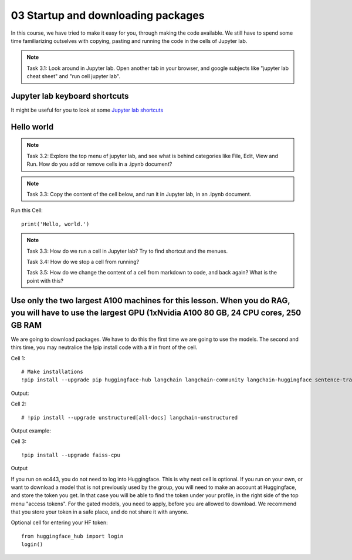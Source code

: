 .. _03_downloading_packages:

03 Startup and downloading packages
=====================================

In this course, we have tried to make it easy for you, through making the code available. We still have to spend some time familiarizing outselves with copying, pasting and running the code in the cells of Jupyter lab.


.. note::

  Task 3.1: Look around in Jupyter lab. Open another tab in your browser, and google subjects like "jupyter lab cheat sheet" and "run cell jupyter lab".

Jupyter lab keyboard shortcuts
-------------------------------

It might be useful for you to look at some `Jupyter lab shortcuts <https://gist.github.com/discdiver/9e00618756d120a8c9fa344ac1c375ac>`_

.. image:: jupyter_lab_menu.png

Hello world
-------------
.. note::

  Task 3.2: Explore the top menu of jupyter lab, and see what is behind categories like File, Edit, View and Run. How do you add or remove cells in a .ipynb document?

.. note::

  Task 3.3: Copy the content of the cell below, and run it in Jupyter lab, in an .ipynb document.


Run this Cell::

  print('Hello, world.')


.. note::

  Task 3.3: How do we run a cell in Jupyter lab? Try to find shortcut and the menues.

  Task 3.4: How do we stop a cell from running?

  Task 3.5: How do we change the content of a cell from markdown to code, and back again? What is the point with this?


Use only the two largest A100 machines for this lesson. When you do RAG, you will have to use the largest GPU (1xNvidia A100 80 GB, 24 CPU cores, 250 GB RAM
---------------------------------------------------------------------------------------------------------------------------------------------------------------
We are going to download packages. We have to do this the first time we are going to use the models. The second and thirs time, you may neutralice the !pip install code with a # in front of the cell.

Cell 1::

   # Make installations
   !pip install --upgrade pip huggingface-hub langchain langchain-community langchain-huggingface sentence-transformers    sentencepiece

Output:


Cell 2::

   # !pip install --upgrade unstructured[all-docs] langchain-unstructured

Output example:

Cell 3::
  
  !pip install --upgrade faiss-cpu

Output

If you run on ec443, you do not need to log into Huggingface. This is why next cell is optional. If you run on your own, or want to download a model that is not previously used by the group, you will need to make an account at Huggingface, and store the token you get. In that case you will be able to find the token under your profile, in the right side of the top menu "access tokens". For the gated models, you need to apply, before you are allowed to download. We recommend that you store your token in a safe place, and do not share it with anyone.

Optional cell for entering your HF token::

  from huggingface_hub import login
  login()
